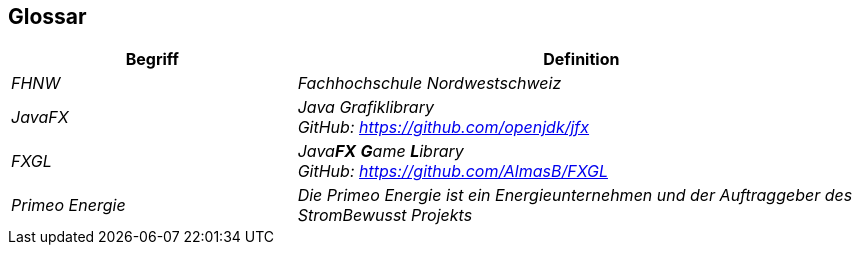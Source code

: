 [[section-glossary]]
== Glossar
////
[role="arc42help"]
****
.Inhalt
Die wesentlichen fachlichen und technischen Begriffe, die Stakeholder im Zusammenhang mit dem System verwenden.

Nutzen Sie das Glossar ebenfalls als Übersetzungsreferenz, falls Sie in mehrsprachigen Teams arbeiten.

.Motivation
Sie sollten relevante Begriffe klar definieren, so dass alle Beteiligten

* diese Begriffe identisch verstehen, und
* vermeiden, mehrere Begriffe für die gleiche Sache zu haben.

.Form
* Zweispaltige Tabelle mit <Begriff> und <Definition>
* Eventuell weitere Spalten mit Übersetzungen, falls notwendig.

.Weiterführende Informationen

Siehe https://docs.arc42.org/section-12/[Glossar] in der online-Dokumentation (auf Englisch!).

****
////

[cols="e,2e" options="header"]
|===
|Begriff |Definition

|FHNW
|Fachhochschule Nordwestschweiz

|JavaFX
|Java Grafiklibrary +
GitHub: https://github.com/openjdk/jfx

|FXGL
|Java**FX** **G**ame **L**ibrary +
GitHub: https://github.com/AlmasB/FXGL

|Primeo Energie
|Die Primeo Energie ist ein Energieunternehmen und der Auftraggeber des StromBewusst Projekts
|===